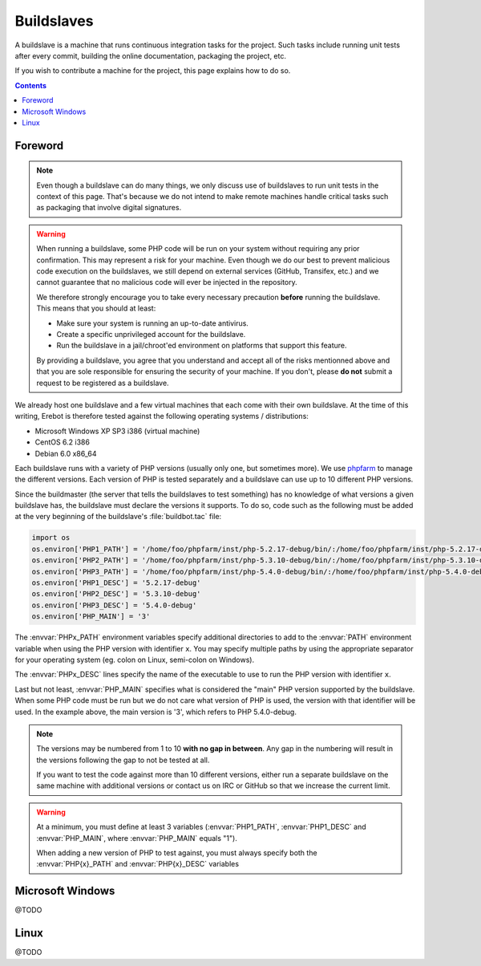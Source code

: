 Buildslaves
===========

A buildslave is a machine that runs continuous integration tasks for the
project. Such tasks include running unit tests after every commit, building
the online documentation, packaging the project, etc.

If you wish to contribute a machine for the project, this page explains how to
do so.

..  contents::

Foreword
--------

..  note::
    Even though a buildslave can do many things, we only discuss use of
    buildslaves to run unit tests in the context of this page. That's because
    we do not intend to make remote machines handle critical tasks such as
    packaging that involve digital signatures.

..  warning::
    When running a buildslave, some PHP code will be run on your system without
    requiring any prior confirmation. This may represent a risk for your
    machine. Even though we do our best to prevent malicious code execution
    on the buildslaves, we still depend on external services (GitHub, Transifex,
    etc.) and we cannot guarantee that no malicious code will ever be injected
    in the repository.

    We therefore strongly encourage you to take every necessary precaution
    **before** running the buildslave. This means that you should at least:

    -   Make sure your system is running an up-to-date antivirus.
    -   Create a specific unprivileged account for the buildslave.
    -   Run the buildslave in a jail/chroot'ed environment on platforms
        that support this feature.

    By providing a buildslave, you agree that you understand and accept all of
    the risks mentionned above and that you are sole responsible for ensuring
    the security of your machine. If you don't, please **do not** submit a
    request to be registered as a buildslave.

We already host one buildslave and a few virtual machines that each come with
their own buildslave. At the time of this writing, Erebot is therefore tested
against the following operating systems / distributions:

-   Microsoft Windows XP SP3 i386 (virtual machine)
-   CentOS 6.2 i386
-   Debian 6.0 x86_64

Each buildslave runs with a variety of PHP versions (usually only one, but
sometimes more). We use `phpfarm`_ to manage the different versions.
Each version of PHP is tested separately and a buildslave can use
up to 10 different PHP versions.

Since the buildmaster (the server that tells the buildslaves to test something)
has no knowledge of what versions a given buildslave has, the buildslave must
declare the versions it supports. To do so, code such as the following must be
added at the very beginning of the buildslave's :file:`buildbot.tac` file:

..  sourcecode:: python

    import os
    os.environ['PHP1_PATH'] = '/home/foo/phpfarm/inst/php-5.2.17-debug/bin/:/home/foo/phpfarm/inst/php-5.2.17-debug/'
    os.environ['PHP2_PATH'] = '/home/foo/phpfarm/inst/php-5.3.10-debug/bin/:/home/foo/phpfarm/inst/php-5.3.10-debug/'
    os.environ['PHP3_PATH'] = '/home/foo/phpfarm/inst/php-5.4.0-debug/bin/:/home/foo/phpfarm/inst/php-5.4.0-debug/'
    os.environ['PHP1_DESC'] = '5.2.17-debug'
    os.environ['PHP2_DESC'] = '5.3.10-debug'
    os.environ['PHP3_DESC'] = '5.4.0-debug'
    os.environ['PHP_MAIN'] = '3'

The :envvar:`PHPx_PATH` environment variables specify additional directories
to add to the :envvar:`PATH` environment variable when using the PHP version
with identifier ``x``. You may specify multiple paths by using the appropriate
separator for your operating system (eg. colon on Linux, semi-colon on Windows).

The :envvar:`PHPx_DESC` lines specify the name of the executable to use to run
the PHP version with identifier ``x``.

Last but not least, :envvar:`PHP_MAIN` specifies what is considered the "main" PHP
version supported by the buildslave. When some PHP code must be run but we do
not care what version of PHP is used, the version with that identifier will be
used. In the example above, the main version is '3', which refers to
PHP 5.4.0-debug.

..  note::
    The versions may be numbered from 1 to 10 **with no gap in between**.
    Any gap in the numbering will result in the versions following the gap
    to not be tested at all.

    If you want to test the code against more than 10 different versions,
    either run a separate buildslave on the same machine with additional
    versions or contact us on IRC or GitHub so that we increase the current
    limit.

..  warning::
    At a minimum, you must define at least 3 variables (:envvar:`PHP1_PATH`,
    :envvar:`PHP1_DESC` and :envvar:`PHP_MAIN`, where :envvar:`PHP_MAIN`
    equals "1").

    When adding a new version of PHP to test against, you must always specify
    both the :envvar:`PHP{x}_PATH` and :envvar:`PHP{x}_DESC` variables


Microsoft Windows
-----------------

@TODO

Linux
-----

@TODO

..  _`phpfarm`:
    https://github.com/fpoirotte/phpfarm

.. vim: ts=4 et
